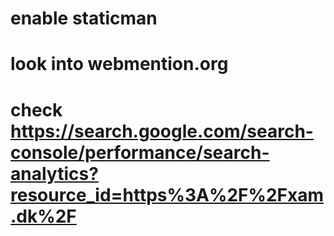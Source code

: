 * enable staticman
* look into webmention.org
* check https://search.google.com/search-console/performance/search-analytics?resource_id=https%3A%2F%2Fxam.dk%2F

